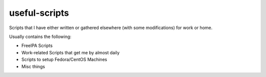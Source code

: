 useful-scripts
^^^^^^^^^^^^^^

Scripts that I have either written or gathered elsewhere (with some modifications) for work or home.

Usually contains the following:

* FreeIPA Scripts
* Work-related Scripts that get me by almost daily
* Scripts to setup Fedora/CentOS Machines
* Misc things

